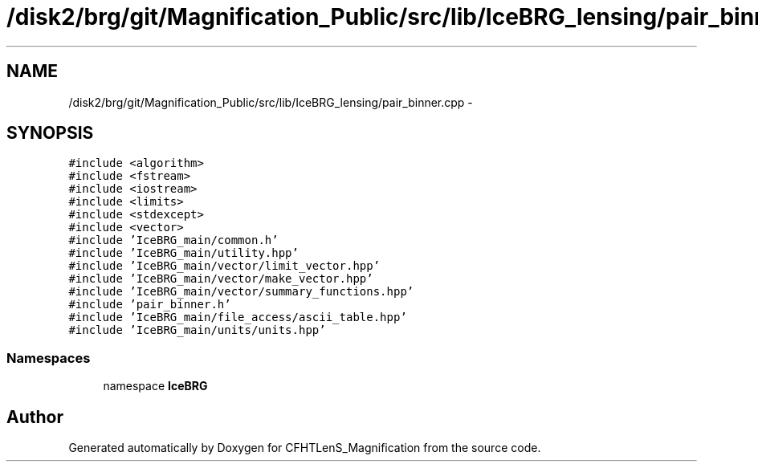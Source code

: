 .TH "/disk2/brg/git/Magnification_Public/src/lib/IceBRG_lensing/pair_binner.cpp" 3 "Thu Jul 9 2015" "Version 0.9.2" "CFHTLenS_Magnification" \" -*- nroff -*-
.ad l
.nh
.SH NAME
/disk2/brg/git/Magnification_Public/src/lib/IceBRG_lensing/pair_binner.cpp \- 
.SH SYNOPSIS
.br
.PP
\fC#include <algorithm>\fP
.br
\fC#include <fstream>\fP
.br
\fC#include <iostream>\fP
.br
\fC#include <limits>\fP
.br
\fC#include <stdexcept>\fP
.br
\fC#include <vector>\fP
.br
\fC#include 'IceBRG_main/common\&.h'\fP
.br
\fC#include 'IceBRG_main/utility\&.hpp'\fP
.br
\fC#include 'IceBRG_main/vector/limit_vector\&.hpp'\fP
.br
\fC#include 'IceBRG_main/vector/make_vector\&.hpp'\fP
.br
\fC#include 'IceBRG_main/vector/summary_functions\&.hpp'\fP
.br
\fC#include 'pair_binner\&.h'\fP
.br
\fC#include 'IceBRG_main/file_access/ascii_table\&.hpp'\fP
.br
\fC#include 'IceBRG_main/units/units\&.hpp'\fP
.br

.SS "Namespaces"

.in +1c
.ti -1c
.RI "namespace \fBIceBRG\fP"
.br
.in -1c
.SH "Author"
.PP 
Generated automatically by Doxygen for CFHTLenS_Magnification from the source code\&.
